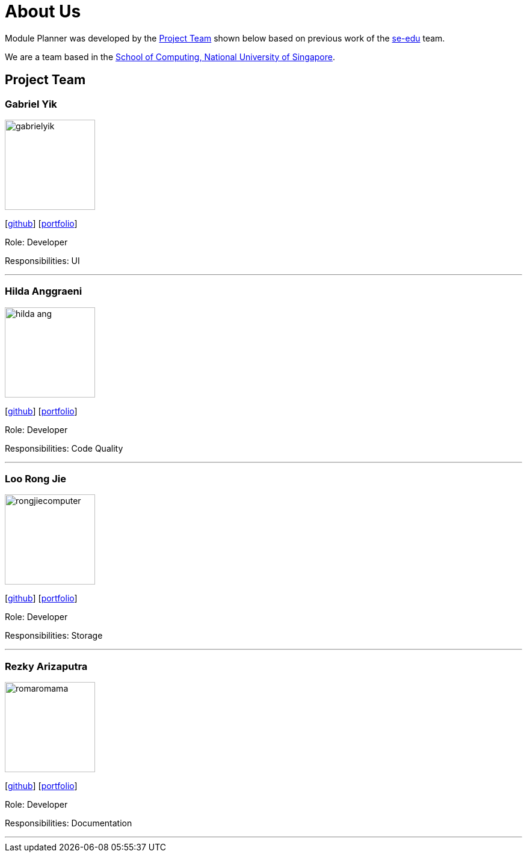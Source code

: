 = About Us
:site-section: AboutUs
:relfileprefix: team/
:imagesDir: images
:stylesDir: stylesheets

Module Planner was developed by the https://cs2103-ay1819s1-t16-4.github.io/docs/Team.html[Project Team]
shown below based on previous work of the https://se-edu.github.io/Team.html[se-edu] team. +

We are a team based in the http://www.comp.nus.edu.sg[School of Computing, National University of Singapore].

== Project Team

=== Gabriel Yik
image::gabrielyik.png[width="150", align="left"]
{empty} [https://github.com/GabrielYik[github]] [<<gabrielyik#, portfolio>>]

Role: Developer

Responsibilities: UI

'''

=== Hilda Anggraeni
image::hilda-ang.png[width="150", align="left"]
{empty}[http://github.com/Hilda-Ang[github]] [<<hilda-ang#, portfolio>>]

Role: Developer

Responsibilities: Code Quality

'''

=== Loo Rong Jie
image::rongjiecomputer.png[width="150", align="left"]
{empty}[http://github.com/rongjiecomputer[github]] [<<rongjiecomputer#, portfolio>>]

Role: Developer

Responsibilities: Storage

'''

=== Rezky Arizaputra
image::romaromama.png[width="150", align="left"]
{empty}[http://github.com/RomaRomama[github]] [<<romaromama#, portfolio>>]

Role: Developer

Responsibilities: Documentation

'''

